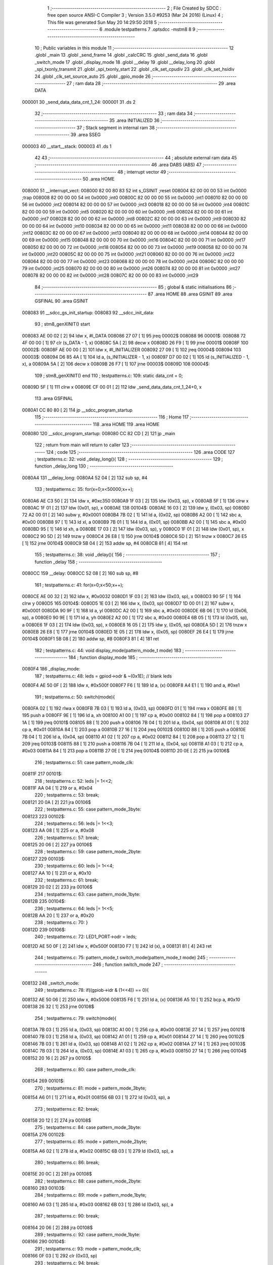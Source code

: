                                       1 ;--------------------------------------------------------
                                      2 ; File Created by SDCC : free open source ANSI-C Compiler
                                      3 ; Version 3.5.0 #9253 (Mar 24 2016) (Linux)
                                      4 ; This file was generated Sun May 20 14:29:50 2018
                                      5 ;--------------------------------------------------------
                                      6 	.module testpatterns
                                      7 	.optsdcc -mstm8
                                      8 	
                                      9 ;--------------------------------------------------------
                                     10 ; Public variables in this module
                                     11 ;--------------------------------------------------------
                                     12 	.globl _main
                                     13 	.globl _send_frame
                                     14 	.globl _calcCRC
                                     15 	.globl _send_data
                                     16 	.globl _switch_mode
                                     17 	.globl _display_mode
                                     18 	.globl __delay
                                     19 	.globl __delay_long
                                     20 	.globl _spi_txonly_transmit
                                     21 	.globl _spi_txonly_start
                                     22 	.globl _clk_set_cpudiv
                                     23 	.globl _clk_set_hsidiv
                                     24 	.globl _clk_set_source_auto
                                     25 	.globl _gpio_mode
                                     26 ;--------------------------------------------------------
                                     27 ; ram data
                                     28 ;--------------------------------------------------------
                                     29 	.area DATA
      000001                         30 _send_data_data_cnt_1_24:
      000001                         31 	.ds 2
                                     32 ;--------------------------------------------------------
                                     33 ; ram data
                                     34 ;--------------------------------------------------------
                                     35 	.area INITIALIZED
                                     36 ;--------------------------------------------------------
                                     37 ; Stack segment in internal ram 
                                     38 ;--------------------------------------------------------
                                     39 	.area	SSEG
      000003                         40 __start__stack:
      000003                         41 	.ds	1
                                     42 
                                     43 ;--------------------------------------------------------
                                     44 ; absolute external ram data
                                     45 ;--------------------------------------------------------
                                     46 	.area DABS (ABS)
                                     47 ;--------------------------------------------------------
                                     48 ; interrupt vector 
                                     49 ;--------------------------------------------------------
                                     50 	.area HOME
      008000                         51 __interrupt_vect:
      008000 82 00 80 83             52 	int s_GSINIT ;reset
      008004 82 00 00 00             53 	int 0x0000 ;trap
      008008 82 00 00 00             54 	int 0x0000 ;int0
      00800C 82 00 00 00             55 	int 0x0000 ;int1
      008010 82 00 00 00             56 	int 0x0000 ;int2
      008014 82 00 00 00             57 	int 0x0000 ;int3
      008018 82 00 00 00             58 	int 0x0000 ;int4
      00801C 82 00 00 00             59 	int 0x0000 ;int5
      008020 82 00 00 00             60 	int 0x0000 ;int6
      008024 82 00 00 00             61 	int 0x0000 ;int7
      008028 82 00 00 00             62 	int 0x0000 ;int8
      00802C 82 00 00 00             63 	int 0x0000 ;int9
      008030 82 00 00 00             64 	int 0x0000 ;int10
      008034 82 00 00 00             65 	int 0x0000 ;int11
      008038 82 00 00 00             66 	int 0x0000 ;int12
      00803C 82 00 00 00             67 	int 0x0000 ;int13
      008040 82 00 00 00             68 	int 0x0000 ;int14
      008044 82 00 00 00             69 	int 0x0000 ;int15
      008048 82 00 00 00             70 	int 0x0000 ;int16
      00804C 82 00 00 00             71 	int 0x0000 ;int17
      008050 82 00 00 00             72 	int 0x0000 ;int18
      008054 82 00 00 00             73 	int 0x0000 ;int19
      008058 82 00 00 00             74 	int 0x0000 ;int20
      00805C 82 00 00 00             75 	int 0x0000 ;int21
      008060 82 00 00 00             76 	int 0x0000 ;int22
      008064 82 00 00 00             77 	int 0x0000 ;int23
      008068 82 00 00 00             78 	int 0x0000 ;int24
      00806C 82 00 00 00             79 	int 0x0000 ;int25
      008070 82 00 00 00             80 	int 0x0000 ;int26
      008074 82 00 00 00             81 	int 0x0000 ;int27
      008078 82 00 00 00             82 	int 0x0000 ;int28
      00807C 82 00 00 00             83 	int 0x0000 ;int29
                                     84 ;--------------------------------------------------------
                                     85 ; global & static initialisations
                                     86 ;--------------------------------------------------------
                                     87 	.area HOME
                                     88 	.area GSINIT
                                     89 	.area GSFINAL
                                     90 	.area GSINIT
      008083                         91 __sdcc_gs_init_startup:
      008083                         92 __sdcc_init_data:
                                     93 ; stm8_genXINIT() start
      008083 AE 00 02         [ 2]   94 	ldw x, #l_DATA
      008086 27 07            [ 1]   95 	jreq	00002$
      008088                         96 00001$:
      008088 72 4F 00 00      [ 1]   97 	clr (s_DATA - 1, x)
      00808C 5A               [ 2]   98 	decw x
      00808D 26 F9            [ 1]   99 	jrne	00001$
      00808F                        100 00002$:
      00808F AE 00 00         [ 2]  101 	ldw	x, #l_INITIALIZER
      008092 27 09            [ 1]  102 	jreq	00004$
      008094                        103 00003$:
      008094 D6 85 4A         [ 1]  104 	ld	a, (s_INITIALIZER - 1, x)
      008097 D7 00 02         [ 1]  105 	ld	(s_INITIALIZED - 1, x), a
      00809A 5A               [ 2]  106 	decw	x
      00809B 26 F7            [ 1]  107 	jrne	00003$
      00809D                        108 00004$:
                                    109 ; stm8_genXINIT() end
                                    110 ;	testpatterns.c: 109: static data_cnt = 0;
      00809D 5F               [ 1]  111 	clrw	x
      00809E CF 00 01         [ 2]  112 	ldw	_send_data_data_cnt_1_24+0, x
                                    113 	.area GSFINAL
      0080A1 CC 80 80         [ 2]  114 	jp	__sdcc_program_startup
                                    115 ;--------------------------------------------------------
                                    116 ; Home
                                    117 ;--------------------------------------------------------
                                    118 	.area HOME
                                    119 	.area HOME
      008080                        120 __sdcc_program_startup:
      008080 CC 82 CD         [ 2]  121 	jp	_main
                                    122 ;	return from main will return to caller
                                    123 ;--------------------------------------------------------
                                    124 ; code
                                    125 ;--------------------------------------------------------
                                    126 	.area CODE
                                    127 ;	testpatterns.c: 32: void _delay_long(){
                                    128 ;	-----------------------------------------
                                    129 ;	 function _delay_long
                                    130 ;	-----------------------------------------
      0080A4                        131 __delay_long:
      0080A4 52 04            [ 2]  132 	sub	sp, #4
                                    133 ;	testpatterns.c: 35: for(x=0;x<50000;x++);
      0080A6 AE C3 50         [ 2]  134 	ldw	x, #0xc350
      0080A9 1F 03            [ 2]  135 	ldw	(0x03, sp), x
      0080AB 5F               [ 1]  136 	clrw	x
      0080AC 1F 01            [ 2]  137 	ldw	(0x01, sp), x
      0080AE                        138 00104$:
      0080AE 16 03            [ 2]  139 	ldw	y, (0x03, sp)
      0080B0 72 A2 00 01      [ 2]  140 	subw	y, #0x0001
      0080B4 7B 02            [ 1]  141 	ld	a, (0x02, sp)
      0080B6 A2 00            [ 1]  142 	sbc	a, #0x00
      0080B8 97               [ 1]  143 	ld	xl, a
      0080B9 7B 01            [ 1]  144 	ld	a, (0x01, sp)
      0080BB A2 00            [ 1]  145 	sbc	a, #0x00
      0080BD 95               [ 1]  146 	ld	xh, a
      0080BE 17 03            [ 2]  147 	ldw	(0x03, sp), y
      0080C0 1F 01            [ 2]  148 	ldw	(0x01, sp), x
      0080C2 90 5D            [ 2]  149 	tnzw	y
      0080C4 26 E8            [ 1]  150 	jrne	00104$
      0080C6 5D               [ 2]  151 	tnzw	x
      0080C7 26 E5            [ 1]  152 	jrne	00104$
      0080C9 5B 04            [ 2]  153 	addw	sp, #4
      0080CB 81               [ 4]  154 	ret
                                    155 ;	testpatterns.c: 38: void _delay(){
                                    156 ;	-----------------------------------------
                                    157 ;	 function _delay
                                    158 ;	-----------------------------------------
      0080CC                        159 __delay:
      0080CC 52 08            [ 2]  160 	sub	sp, #8
                                    161 ;	testpatterns.c: 41: for(x=0;x<50;x++);
      0080CE AE 00 32         [ 2]  162 	ldw	x, #0x0032
      0080D1 1F 03            [ 2]  163 	ldw	(0x03, sp), x
      0080D3 90 5F            [ 1]  164 	clrw	y
      0080D5                        165 00104$:
      0080D5 1E 03            [ 2]  166 	ldw	x, (0x03, sp)
      0080D7 1D 00 01         [ 2]  167 	subw	x, #0x0001
      0080DA 90 9F            [ 1]  168 	ld	a, yl
      0080DC A2 00            [ 1]  169 	sbc	a, #0x00
      0080DE 6B 06            [ 1]  170 	ld	(0x06, sp), a
      0080E0 90 9E            [ 1]  171 	ld	a, yh
      0080E2 A2 00            [ 1]  172 	sbc	a, #0x00
      0080E4 6B 05            [ 1]  173 	ld	(0x05, sp), a
      0080E6 1F 03            [ 2]  174 	ldw	(0x03, sp), x
      0080E8 16 05            [ 2]  175 	ldw	y, (0x05, sp)
      0080EA 5D               [ 2]  176 	tnzw	x
      0080EB 26 E8            [ 1]  177 	jrne	00104$
      0080ED 1E 05            [ 2]  178 	ldw	x, (0x05, sp)
      0080EF 26 E4            [ 1]  179 	jrne	00104$
      0080F1 5B 08            [ 2]  180 	addw	sp, #8
      0080F3 81               [ 4]  181 	ret
                                    182 ;	testpatterns.c: 44: void display_mode(pattern_mode_t mode)
                                    183 ;	-----------------------------------------
                                    184 ;	 function display_mode
                                    185 ;	-----------------------------------------
      0080F4                        186 _display_mode:
                                    187 ;	testpatterns.c: 48: leds = gpiod->odr & ~(0x1E); // blank leds
      0080F4 AE 50 0F         [ 2]  188 	ldw	x, #0x500f
      0080F7 F6               [ 1]  189 	ld	a, (x)
      0080F8 A4 E1            [ 1]  190 	and	a, #0xe1
                                    191 ;	testpatterns.c: 50: switch(mode){
      0080FA 02               [ 1]  192 	rlwa	x
      0080FB 7B 03            [ 1]  193 	ld	a, (0x03, sp)
      0080FD 01               [ 1]  194 	rrwa	x
      0080FE 88               [ 1]  195 	push	a
      0080FF 9E               [ 1]  196 	ld	a, xh
      008100 A1 00            [ 1]  197 	cp	a, #0x00
      008102 84               [ 1]  198 	pop	a
      008103 27 1A            [ 1]  199 	jreq	00101$
      008105 88               [ 1]  200 	push	a
      008106 7B 04            [ 1]  201 	ld	a, (0x04, sp)
      008108 A1 01            [ 1]  202 	cp	a, #0x01
      00810A 84               [ 1]  203 	pop	a
      00810B 27 16            [ 1]  204 	jreq	00102$
      00810D 88               [ 1]  205 	push	a
      00810E 7B 04            [ 1]  206 	ld	a, (0x04, sp)
      008110 A1 02            [ 1]  207 	cp	a, #0x02
      008112 84               [ 1]  208 	pop	a
      008113 27 12            [ 1]  209 	jreq	00103$
      008115 88               [ 1]  210 	push	a
      008116 7B 04            [ 1]  211 	ld	a, (0x04, sp)
      008118 A1 03            [ 1]  212 	cp	a, #0x03
      00811A 84               [ 1]  213 	pop	a
      00811B 27 0E            [ 1]  214 	jreq	00104$
      00811D 20 0E            [ 2]  215 	jra	00106$
                                    216 ;	testpatterns.c: 51: case pattern_mode_clk:
      00811F                        217 00101$:
                                    218 ;	testpatterns.c: 52: leds |= 1<<2;
      00811F AA 04            [ 1]  219 	or	a, #0x04
                                    220 ;	testpatterns.c: 53: break;
      008121 20 0A            [ 2]  221 	jra	00106$
                                    222 ;	testpatterns.c: 55: case pattern_mode_3byte:
      008123                        223 00102$:
                                    224 ;	testpatterns.c: 56: leds |= 1<<3;
      008123 AA 08            [ 1]  225 	or	a, #0x08
                                    226 ;	testpatterns.c: 57: break;
      008125 20 06            [ 2]  227 	jra	00106$
                                    228 ;	testpatterns.c: 59: case pattern_mode_2byte:
      008127                        229 00103$:
                                    230 ;	testpatterns.c: 60: leds |= 1<<4;
      008127 AA 10            [ 1]  231 	or	a, #0x10
                                    232 ;	testpatterns.c: 61: break;
      008129 20 02            [ 2]  233 	jra	00106$
                                    234 ;	testpatterns.c: 63: case pattern_mode_1byte:
      00812B                        235 00104$:
                                    236 ;	testpatterns.c: 64: leds |= 1<<5;
      00812B AA 20            [ 1]  237 	or	a, #0x20
                                    238 ;	testpatterns.c: 70: }
      00812D                        239 00106$:
                                    240 ;	testpatterns.c: 72: LED1_PORT->odr = leds;
      00812D AE 50 0F         [ 2]  241 	ldw	x, #0x500f
      008130 F7               [ 1]  242 	ld	(x), a
      008131 81               [ 4]  243 	ret
                                    244 ;	testpatterns.c: 75: pattern_mode_t switch_mode(pattern_mode_t mode)
                                    245 ;	-----------------------------------------
                                    246 ;	 function switch_mode
                                    247 ;	-----------------------------------------
      008132                        248 _switch_mode:
                                    249 ;	testpatterns.c: 78: if((gpiob->idr & (1<<4)) == 0){
      008132 AE 50 06         [ 2]  250 	ldw	x, #0x5006
      008135 F6               [ 1]  251 	ld	a, (x)
      008136 A5 10            [ 1]  252 	bcp	a, #0x10
      008138 26 32            [ 1]  253 	jrne	00108$
                                    254 ;	testpatterns.c: 79: switch(mode){
      00813A 7B 03            [ 1]  255 	ld	a, (0x03, sp)
      00813C A1 00            [ 1]  256 	cp	a, #0x00
      00813E 27 14            [ 1]  257 	jreq	00101$
      008140 7B 03            [ 1]  258 	ld	a, (0x03, sp)
      008142 A1 01            [ 1]  259 	cp	a, #0x01
      008144 27 14            [ 1]  260 	jreq	00102$
      008146 7B 03            [ 1]  261 	ld	a, (0x03, sp)
      008148 A1 02            [ 1]  262 	cp	a, #0x02
      00814A 27 14            [ 1]  263 	jreq	00103$
      00814C 7B 03            [ 1]  264 	ld	a, (0x03, sp)
      00814E A1 03            [ 1]  265 	cp	a, #0x03
      008150 27 14            [ 1]  266 	jreq	00104$
      008152 20 16            [ 2]  267 	jra	00105$
                                    268 ;	testpatterns.c: 80: case pattern_mode_clk:
      008154                        269 00101$:
                                    270 ;	testpatterns.c: 81: mode = pattern_mode_3byte;
      008154 A6 01            [ 1]  271 	ld	a, #0x01
      008156 6B 03            [ 1]  272 	ld	(0x03, sp), a
                                    273 ;	testpatterns.c: 82: break;
      008158 20 12            [ 2]  274 	jra	00108$
                                    275 ;	testpatterns.c: 84: case pattern_mode_3byte:
      00815A                        276 00102$:
                                    277 ;	testpatterns.c: 85: mode = pattern_mode_2byte;
      00815A A6 02            [ 1]  278 	ld	a, #0x02
      00815C 6B 03            [ 1]  279 	ld	(0x03, sp), a
                                    280 ;	testpatterns.c: 86: break;
      00815E 20 0C            [ 2]  281 	jra	00108$
                                    282 ;	testpatterns.c: 88: case pattern_mode_2byte:
      008160                        283 00103$:
                                    284 ;	testpatterns.c: 89: mode = pattern_mode_1byte;
      008160 A6 03            [ 1]  285 	ld	a, #0x03
      008162 6B 03            [ 1]  286 	ld	(0x03, sp), a
                                    287 ;	testpatterns.c: 90: break;
      008164 20 06            [ 2]  288 	jra	00108$
                                    289 ;	testpatterns.c: 92: case pattern_mode_1byte:
      008166                        290 00104$:
                                    291 ;	testpatterns.c: 93: mode = pattern_mode_clk;
      008166 0F 03            [ 1]  292 	clr	(0x03, sp)
                                    293 ;	testpatterns.c: 94: break;
      008168 20 02            [ 2]  294 	jra	00108$
                                    295 ;	testpatterns.c: 96: default:
      00816A                        296 00105$:
                                    297 ;	testpatterns.c: 97: mode = pattern_mode_clk;
      00816A 0F 03            [ 1]  298 	clr	(0x03, sp)
                                    299 ;	testpatterns.c: 99: }
      00816C                        300 00108$:
                                    301 ;	testpatterns.c: 102: return mode;
      00816C 7B 03            [ 1]  302 	ld	a, (0x03, sp)
      00816E 81               [ 4]  303 	ret
                                    304 ;	testpatterns.c: 105: void send_data(pattern_mode_t mode)
                                    305 ;	-----------------------------------------
                                    306 ;	 function send_data
                                    307 ;	-----------------------------------------
      00816F                        308 _send_data:
      00816F 52 0A            [ 2]  309 	sub	sp, #10
                                    310 ;	testpatterns.c: 108: const uint8_t data[8] = {0xAA, 0xA7, 0x12, 'T', 'E', 'S', 'T', 0xAA};
      008171 96               [ 1]  311 	ldw	x, sp
      008172 5C               [ 2]  312 	incw	x
      008173 1F 09            [ 2]  313 	ldw	(0x09, sp), x
      008175 1E 09            [ 2]  314 	ldw	x, (0x09, sp)
      008177 A6 AA            [ 1]  315 	ld	a, #0xaa
      008179 F7               [ 1]  316 	ld	(x), a
      00817A 1E 09            [ 2]  317 	ldw	x, (0x09, sp)
      00817C 5C               [ 2]  318 	incw	x
      00817D A6 A7            [ 1]  319 	ld	a, #0xa7
      00817F F7               [ 1]  320 	ld	(x), a
      008180 1E 09            [ 2]  321 	ldw	x, (0x09, sp)
      008182 5C               [ 2]  322 	incw	x
      008183 5C               [ 2]  323 	incw	x
      008184 A6 12            [ 1]  324 	ld	a, #0x12
      008186 F7               [ 1]  325 	ld	(x), a
      008187 1E 09            [ 2]  326 	ldw	x, (0x09, sp)
      008189 A6 54            [ 1]  327 	ld	a, #0x54
      00818B E7 03            [ 1]  328 	ld	(0x0003, x), a
      00818D 1E 09            [ 2]  329 	ldw	x, (0x09, sp)
      00818F A6 45            [ 1]  330 	ld	a, #0x45
      008191 E7 04            [ 1]  331 	ld	(0x0004, x), a
      008193 1E 09            [ 2]  332 	ldw	x, (0x09, sp)
      008195 A6 53            [ 1]  333 	ld	a, #0x53
      008197 E7 05            [ 1]  334 	ld	(0x0005, x), a
      008199 1E 09            [ 2]  335 	ldw	x, (0x09, sp)
      00819B A6 54            [ 1]  336 	ld	a, #0x54
      00819D E7 06            [ 1]  337 	ld	(0x0006, x), a
      00819F 1E 09            [ 2]  338 	ldw	x, (0x09, sp)
      0081A1 1C 00 07         [ 2]  339 	addw	x, #0x0007
      0081A4 A6 AA            [ 1]  340 	ld	a, #0xaa
      0081A6 F7               [ 1]  341 	ld	(x), a
                                    342 ;	testpatterns.c: 111: switch(mode){
      0081A7 7B 0D            [ 1]  343 	ld	a, (0x0d, sp)
      0081A9 A1 00            [ 1]  344 	cp	a, #0x00
      0081AB 27 08            [ 1]  345 	jreq	00101$
      0081AD 7B 0D            [ 1]  346 	ld	a, (0x0d, sp)
      0081AF A1 01            [ 1]  347 	cp	a, #0x01
      0081B1 27 0A            [ 1]  348 	jreq	00102$
      0081B3 20 24            [ 2]  349 	jra	00107$
                                    350 ;	testpatterns.c: 112: case pattern_mode_clk:
      0081B5                        351 00101$:
                                    352 ;	testpatterns.c: 114: spi_txonly_transmit(0xAA);
      0081B5 4B AA            [ 1]  353 	push	#0xaa
      0081B7 CD 85 2C         [ 4]  354 	call	_spi_txonly_transmit
      0081BA 84               [ 1]  355 	pop	a
                                    356 ;	testpatterns.c: 115: break;
      0081BB 20 1C            [ 2]  357 	jra	00107$
                                    358 ;	testpatterns.c: 117: case pattern_mode_3byte:
      0081BD                        359 00102$:
                                    360 ;	testpatterns.c: 118: spi_txonly_transmit(data[data_cnt]);
      0081BD 1E 09            [ 2]  361 	ldw	x, (0x09, sp)
      0081BF 72 BB 00 01      [ 2]  362 	addw	x, _send_data_data_cnt_1_24+0
      0081C3 F6               [ 1]  363 	ld	a, (x)
      0081C4 88               [ 1]  364 	push	a
      0081C5 CD 85 2C         [ 4]  365 	call	_spi_txonly_transmit
      0081C8 84               [ 1]  366 	pop	a
                                    367 ;	testpatterns.c: 119: data_cnt++;
      0081C9 CE 00 01         [ 2]  368 	ldw	x, _send_data_data_cnt_1_24+0
      0081CC 5C               [ 2]  369 	incw	x
                                    370 ;	testpatterns.c: 121: if(data_cnt > 7){
      0081CD CF 00 01         [ 2]  371 	ldw	_send_data_data_cnt_1_24+0, x
      0081D0 A3 00 07         [ 2]  372 	cpw	x, #0x0007
      0081D3 2D 04            [ 1]  373 	jrsle	00107$
                                    374 ;	testpatterns.c: 122: data_cnt = 0;
      0081D5 5F               [ 1]  375 	clrw	x
      0081D6 CF 00 01         [ 2]  376 	ldw	_send_data_data_cnt_1_24+0, x
                                    377 ;	testpatterns.c: 128: }
      0081D9                        378 00107$:
      0081D9 5B 0A            [ 2]  379 	addw	sp, #10
      0081DB 81               [ 4]  380 	ret
                                    381 ;	testpatterns.c: 133: char calcCRC(char *data, int length)
                                    382 ;	-----------------------------------------
                                    383 ;	 function calcCRC
                                    384 ;	-----------------------------------------
      0081DC                        385 _calcCRC:
      0081DC 52 06            [ 2]  386 	sub	sp, #6
                                    387 ;	testpatterns.c: 135: int crc = 0;
      0081DE 5F               [ 1]  388 	clrw	x
      0081DF 1F 05            [ 2]  389 	ldw	(0x05, sp), x
                                    390 ;	testpatterns.c: 138: for(j=0; j < length; j++)
      0081E1 5F               [ 1]  391 	clrw	x
      0081E2 1F 01            [ 2]  392 	ldw	(0x01, sp), x
      0081E4                        393 00109$:
      0081E4 1E 01            [ 2]  394 	ldw	x, (0x01, sp)
      0081E6 13 0B            [ 2]  395 	cpw	x, (0x0b, sp)
      0081E8 2E 3E            [ 1]  396 	jrsge	00104$
                                    397 ;	testpatterns.c: 140: crc ^= (data[j] << 8);
      0081EA 1E 09            [ 2]  398 	ldw	x, (0x09, sp)
      0081EC 72 FB 01         [ 2]  399 	addw	x, (0x01, sp)
      0081EF F6               [ 1]  400 	ld	a, (x)
      0081F0 95               [ 1]  401 	ld	xh, a
      0081F1 49               [ 1]  402 	rlc	a
      0081F2 4F               [ 1]  403 	clr	a
      0081F3 A2 00            [ 1]  404 	sbc	a, #0x00
      0081F5 4F               [ 1]  405 	clr	a
      0081F6 18 06            [ 1]  406 	xor	a, (0x06, sp)
      0081F8 02               [ 1]  407 	rlwa	x
      0081F9 18 05            [ 1]  408 	xor	a, (0x05, sp)
      0081FB 95               [ 1]  409 	ld	xh, a
      0081FC 1F 05            [ 2]  410 	ldw	(0x05, sp), x
                                    411 ;	testpatterns.c: 142: for(i=0;i<8;i++)
      0081FE AE 00 08         [ 2]  412 	ldw	x, #0x0008
      008201 1F 03            [ 2]  413 	ldw	(0x03, sp), x
      008203                        414 00107$:
                                    415 ;	testpatterns.c: 144: if((crc & 0x8000) != 0)
      008203 1E 05            [ 2]  416 	ldw	x, (0x05, sp)
      008205 5D               [ 2]  417 	tnzw	x
      008206 2A 0C            [ 1]  418 	jrpl	00102$
                                    419 ;	testpatterns.c: 145: crc ^= (0x1070 << 3);
      008208 7B 06            [ 1]  420 	ld	a, (0x06, sp)
      00820A A8 80            [ 1]  421 	xor	a, #0x80
      00820C 97               [ 1]  422 	ld	xl, a
      00820D 7B 05            [ 1]  423 	ld	a, (0x05, sp)
      00820F A8 83            [ 1]  424 	xor	a, #0x83
      008211 95               [ 1]  425 	ld	xh, a
      008212 1F 05            [ 2]  426 	ldw	(0x05, sp), x
      008214                        427 00102$:
                                    428 ;	testpatterns.c: 147: crc <<= 1;
      008214 1E 05            [ 2]  429 	ldw	x, (0x05, sp)
      008216 58               [ 2]  430 	sllw	x
      008217 1F 05            [ 2]  431 	ldw	(0x05, sp), x
      008219 1E 03            [ 2]  432 	ldw	x, (0x03, sp)
      00821B 5A               [ 2]  433 	decw	x
      00821C 1F 03            [ 2]  434 	ldw	(0x03, sp), x
                                    435 ;	testpatterns.c: 142: for(i=0;i<8;i++)
      00821E 5D               [ 2]  436 	tnzw	x
      00821F 26 E2            [ 1]  437 	jrne	00107$
                                    438 ;	testpatterns.c: 138: for(j=0; j < length; j++)
      008221 1E 01            [ 2]  439 	ldw	x, (0x01, sp)
      008223 5C               [ 2]  440 	incw	x
      008224 1F 01            [ 2]  441 	ldw	(0x01, sp), x
      008226 20 BC            [ 2]  442 	jra	00109$
      008228                        443 00104$:
                                    444 ;	testpatterns.c: 151: return (char)(crc >> 8);
      008228 1E 05            [ 2]  445 	ldw	x, (0x05, sp)
      00822A 4F               [ 1]  446 	clr	a
      00822B 5D               [ 2]  447 	tnzw	x
      00822C 2A 01            [ 1]  448 	jrpl	00137$
      00822E 4A               [ 1]  449 	dec	a
      00822F                        450 00137$:
      00822F 01               [ 1]  451 	rrwa	x
      008230 9F               [ 1]  452 	ld	a, xl
      008231 5B 06            [ 2]  453 	addw	sp, #6
      008233 81               [ 4]  454 	ret
                                    455 ;	testpatterns.c: 155: void send_frame(uint8_t *data, uint8_t id){
                                    456 ;	-----------------------------------------
                                    457 ;	 function send_frame
                                    458 ;	-----------------------------------------
      008234                        459 _send_frame:
      008234 52 11            [ 2]  460 	sub	sp, #17
                                    461 ;	testpatterns.c: 157: uint8_t frame[9] = {0xAA, 0xA7, 0x12}; // insert preamble
      008236 96               [ 1]  462 	ldw	x, sp
      008237 5C               [ 2]  463 	incw	x
      008238 1F 0C            [ 2]  464 	ldw	(0x0c, sp), x
      00823A 1E 0C            [ 2]  465 	ldw	x, (0x0c, sp)
      00823C A6 AA            [ 1]  466 	ld	a, #0xaa
      00823E F7               [ 1]  467 	ld	(x), a
      00823F 1E 0C            [ 2]  468 	ldw	x, (0x0c, sp)
      008241 5C               [ 2]  469 	incw	x
      008242 A6 A7            [ 1]  470 	ld	a, #0xa7
      008244 F7               [ 1]  471 	ld	(x), a
      008245 1E 0C            [ 2]  472 	ldw	x, (0x0c, sp)
      008247 5C               [ 2]  473 	incw	x
      008248 5C               [ 2]  474 	incw	x
      008249 A6 12            [ 1]  475 	ld	a, #0x12
      00824B F7               [ 1]  476 	ld	(x), a
      00824C 16 0C            [ 2]  477 	ldw	y, (0x0c, sp)
      00824E 72 A9 00 03      [ 2]  478 	addw	y, #0x0003
      008252 90 7F            [ 1]  479 	clr	(y)
      008254 1E 0C            [ 2]  480 	ldw	x, (0x0c, sp)
      008256 1C 00 04         [ 2]  481 	addw	x, #0x0004
      008259 7F               [ 1]  482 	clr	(x)
      00825A 1E 0C            [ 2]  483 	ldw	x, (0x0c, sp)
      00825C 1C 00 05         [ 2]  484 	addw	x, #0x0005
      00825F 7F               [ 1]  485 	clr	(x)
      008260 1E 0C            [ 2]  486 	ldw	x, (0x0c, sp)
      008262 1C 00 06         [ 2]  487 	addw	x, #0x0006
      008265 7F               [ 1]  488 	clr	(x)
      008266 1E 0C            [ 2]  489 	ldw	x, (0x0c, sp)
      008268 1C 00 07         [ 2]  490 	addw	x, #0x0007
      00826B 7F               [ 1]  491 	clr	(x)
      00826C 1E 0C            [ 2]  492 	ldw	x, (0x0c, sp)
      00826E 1C 00 08         [ 2]  493 	addw	x, #0x0008
      008271 1F 10            [ 2]  494 	ldw	(0x10, sp), x
      008273 1E 10            [ 2]  495 	ldw	x, (0x10, sp)
      008275 7F               [ 1]  496 	clr	(x)
                                    497 ;	testpatterns.c: 158: frame[3] = id;
      008276 7B 16            [ 1]  498 	ld	a, (0x16, sp)
      008278 90 F7            [ 1]  499 	ld	(y), a
                                    500 ;	testpatterns.c: 160: for(i = 0; i<4; i++){
      00827A 0F 0B            [ 1]  501 	clr	(0x0b, sp)
      00827C                        502 00104$:
                                    503 ;	testpatterns.c: 161: frame[4+i] = data[i];
      00827C 7B 0B            [ 1]  504 	ld	a, (0x0b, sp)
      00827E AB 04            [ 1]  505 	add	a, #0x04
      008280 97               [ 1]  506 	ld	xl, a
      008281 4F               [ 1]  507 	clr	a
      008282 95               [ 1]  508 	ld	xh, a
      008283 72 FB 0C         [ 2]  509 	addw	x, (0x0c, sp)
      008286 1F 0E            [ 2]  510 	ldw	(0x0e, sp), x
      008288 5F               [ 1]  511 	clrw	x
      008289 7B 0B            [ 1]  512 	ld	a, (0x0b, sp)
      00828B 97               [ 1]  513 	ld	xl, a
      00828C 72 FB 14         [ 2]  514 	addw	x, (0x14, sp)
      00828F F6               [ 1]  515 	ld	a, (x)
      008290 1E 0E            [ 2]  516 	ldw	x, (0x0e, sp)
      008292 F7               [ 1]  517 	ld	(x), a
                                    518 ;	testpatterns.c: 160: for(i = 0; i<4; i++){
      008293 0C 0B            [ 1]  519 	inc	(0x0b, sp)
      008295 7B 0B            [ 1]  520 	ld	a, (0x0b, sp)
      008297 A1 04            [ 1]  521 	cp	a, #0x04
      008299 25 E1            [ 1]  522 	jrc	00104$
                                    523 ;	testpatterns.c: 163: frame[8] = calcCRC(&frame[3],5); 
      00829B 4B 05            [ 1]  524 	push	#0x05
      00829D 4B 00            [ 1]  525 	push	#0x00
      00829F 90 89            [ 2]  526 	pushw	y
      0082A1 CD 81 DC         [ 4]  527 	call	_calcCRC
      0082A4 5B 04            [ 2]  528 	addw	sp, #4
      0082A6 1E 10            [ 2]  529 	ldw	x, (0x10, sp)
      0082A8 F7               [ 1]  530 	ld	(x), a
                                    531 ;	testpatterns.c: 165: for(j=0;j<10;j++){
      0082A9 0F 0A            [ 1]  532 	clr	(0x0a, sp)
                                    533 ;	testpatterns.c: 166: for(i = 0; i<9; i++){
      0082AB                        534 00114$:
      0082AB 0F 0B            [ 1]  535 	clr	(0x0b, sp)
      0082AD                        536 00106$:
                                    537 ;	testpatterns.c: 167: spi_txonly_transmit(frame[i]);
      0082AD 5F               [ 1]  538 	clrw	x
      0082AE 7B 0B            [ 1]  539 	ld	a, (0x0b, sp)
      0082B0 97               [ 1]  540 	ld	xl, a
      0082B1 72 FB 0C         [ 2]  541 	addw	x, (0x0c, sp)
      0082B4 F6               [ 1]  542 	ld	a, (x)
      0082B5 88               [ 1]  543 	push	a
      0082B6 CD 85 2C         [ 4]  544 	call	_spi_txonly_transmit
      0082B9 84               [ 1]  545 	pop	a
                                    546 ;	testpatterns.c: 166: for(i = 0; i<9; i++){
      0082BA 0C 0B            [ 1]  547 	inc	(0x0b, sp)
      0082BC 7B 0B            [ 1]  548 	ld	a, (0x0b, sp)
      0082BE A1 09            [ 1]  549 	cp	a, #0x09
      0082C0 25 EB            [ 1]  550 	jrc	00106$
                                    551 ;	testpatterns.c: 165: for(j=0;j<10;j++){
      0082C2 0C 0A            [ 1]  552 	inc	(0x0a, sp)
      0082C4 7B 0A            [ 1]  553 	ld	a, (0x0a, sp)
      0082C6 A1 0A            [ 1]  554 	cp	a, #0x0a
      0082C8 25 E1            [ 1]  555 	jrc	00114$
      0082CA 5B 11            [ 2]  556 	addw	sp, #17
      0082CC 81               [ 4]  557 	ret
                                    558 ;	testpatterns.c: 174: int main(){
                                    559 ;	-----------------------------------------
                                    560 ;	 function main
                                    561 ;	-----------------------------------------
      0082CD                        562 _main:
      0082CD 52 06            [ 2]  563 	sub	sp, #6
                                    564 ;	testpatterns.c: 179: const uint8_t data[4] = {'T', 'E', 'S', 'T'};
      0082CF 96               [ 1]  565 	ldw	x, sp
      0082D0 5C               [ 2]  566 	incw	x
      0082D1 1F 05            [ 2]  567 	ldw	(0x05, sp), x
      0082D3 1E 05            [ 2]  568 	ldw	x, (0x05, sp)
      0082D5 A6 54            [ 1]  569 	ld	a, #0x54
      0082D7 F7               [ 1]  570 	ld	(x), a
      0082D8 1E 05            [ 2]  571 	ldw	x, (0x05, sp)
      0082DA 5C               [ 2]  572 	incw	x
      0082DB A6 45            [ 1]  573 	ld	a, #0x45
      0082DD F7               [ 1]  574 	ld	(x), a
      0082DE 1E 05            [ 2]  575 	ldw	x, (0x05, sp)
      0082E0 5C               [ 2]  576 	incw	x
      0082E1 5C               [ 2]  577 	incw	x
      0082E2 A6 53            [ 1]  578 	ld	a, #0x53
      0082E4 F7               [ 1]  579 	ld	(x), a
      0082E5 1E 05            [ 2]  580 	ldw	x, (0x05, sp)
      0082E7 1C 00 03         [ 2]  581 	addw	x, #0x0003
      0082EA A6 54            [ 1]  582 	ld	a, #0x54
      0082EC F7               [ 1]  583 	ld	(x), a
                                    584 ;	testpatterns.c: 181: clk_set_source_auto(clk_source_hsi);
      0082ED 4B E1            [ 1]  585 	push	#0xe1
      0082EF CD 84 93         [ 4]  586 	call	_clk_set_source_auto
      0082F2 84               [ 1]  587 	pop	a
                                    588 ;	testpatterns.c: 182: clk_set_cpudiv(clk_cpudiv_1);
      0082F3 4B 00            [ 1]  589 	push	#0x00
      0082F5 CD 84 B7         [ 4]  590 	call	_clk_set_cpudiv
      0082F8 84               [ 1]  591 	pop	a
                                    592 ;	testpatterns.c: 183: clk_set_hsidiv(clk_hsidiv_8);
      0082F9 4B 03            [ 1]  593 	push	#0x03
      0082FB CD 84 A1         [ 4]  594 	call	_clk_set_hsidiv
      0082FE 84               [ 1]  595 	pop	a
                                    596 ;	testpatterns.c: 187: gpio_mode(LED1_PORT,1<<2,gpio_mode_out_pp); // set up led pin as push-pull output
      0082FF 4B 05            [ 1]  597 	push	#0x05
      008301 4B 04            [ 1]  598 	push	#0x04
      008303 4B 0F            [ 1]  599 	push	#0x0f
      008305 4B 50            [ 1]  600 	push	#0x50
      008307 CD 83 77         [ 4]  601 	call	_gpio_mode
      00830A 5B 04            [ 2]  602 	addw	sp, #4
                                    603 ;	testpatterns.c: 188: gpio_mode(LED2_PORT,1<<3,gpio_mode_out_pp);
      00830C 4B 05            [ 1]  604 	push	#0x05
      00830E 4B 08            [ 1]  605 	push	#0x08
      008310 4B 0F            [ 1]  606 	push	#0x0f
      008312 4B 50            [ 1]  607 	push	#0x50
      008314 CD 83 77         [ 4]  608 	call	_gpio_mode
      008317 5B 04            [ 2]  609 	addw	sp, #4
                                    610 ;	testpatterns.c: 189: gpio_mode(LED3_PORT,1<<4,gpio_mode_out_pp);
      008319 4B 05            [ 1]  611 	push	#0x05
      00831B 4B 10            [ 1]  612 	push	#0x10
      00831D 4B 0F            [ 1]  613 	push	#0x0f
      00831F 4B 50            [ 1]  614 	push	#0x50
      008321 CD 83 77         [ 4]  615 	call	_gpio_mode
      008324 5B 04            [ 2]  616 	addw	sp, #4
                                    617 ;	testpatterns.c: 190: gpio_mode(LED4_PORT,1<<5,gpio_mode_out_pp);
      008326 4B 05            [ 1]  618 	push	#0x05
      008328 4B 20            [ 1]  619 	push	#0x20
      00832A 4B 0F            [ 1]  620 	push	#0x0f
      00832C 4B 50            [ 1]  621 	push	#0x50
      00832E CD 83 77         [ 4]  622 	call	_gpio_mode
      008331 5B 04            [ 2]  623 	addw	sp, #4
                                    624 ;	testpatterns.c: 192: gpio_mode(BUTTON_PORT,BUTTON_PIN,gpio_mode_in);
      008333 4B 00            [ 1]  625 	push	#0x00
      008335 4B 04            [ 1]  626 	push	#0x04
      008337 4B 05            [ 1]  627 	push	#0x05
      008339 4B 50            [ 1]  628 	push	#0x50
      00833B CD 83 77         [ 4]  629 	call	_gpio_mode
      00833E 5B 04            [ 2]  630 	addw	sp, #4
                                    631 ;	testpatterns.c: 194: gpio_mode(MOSI_PORT, MOSI_PIN, gpio_mode_out_pp);
      008340 4B 05            [ 1]  632 	push	#0x05
      008342 4B 40            [ 1]  633 	push	#0x40
      008344 4B 0A            [ 1]  634 	push	#0x0a
      008346 4B 50            [ 1]  635 	push	#0x50
      008348 CD 83 77         [ 4]  636 	call	_gpio_mode
      00834B 5B 04            [ 2]  637 	addw	sp, #4
                                    638 ;	testpatterns.c: 197: spi_txonly_start();
      00834D CD 85 27         [ 4]  639 	call	_spi_txonly_start
                                    640 ;	testpatterns.c: 198: while(1){
      008350 4F               [ 1]  641 	clr	a
      008351                        642 00102$:
                                    643 ;	testpatterns.c: 208: id++;
      008351 4C               [ 1]  644 	inc	a
                                    645 ;	testpatterns.c: 215: send_frame(data,id);
      008352 1E 05            [ 2]  646 	ldw	x, (0x05, sp)
      008354 88               [ 1]  647 	push	a
      008355 88               [ 1]  648 	push	a
      008356 89               [ 2]  649 	pushw	x
      008357 CD 82 34         [ 4]  650 	call	_send_frame
      00835A 5B 03            [ 2]  651 	addw	sp, #3
      00835C 84               [ 1]  652 	pop	a
      00835D 20 F2            [ 2]  653 	jra	00102$
      00835F 5B 06            [ 2]  654 	addw	sp, #6
      008361 81               [ 4]  655 	ret
                                    656 	.area CODE
                                    657 	.area INITIALIZER
                                    658 	.area CABS (ABS)

